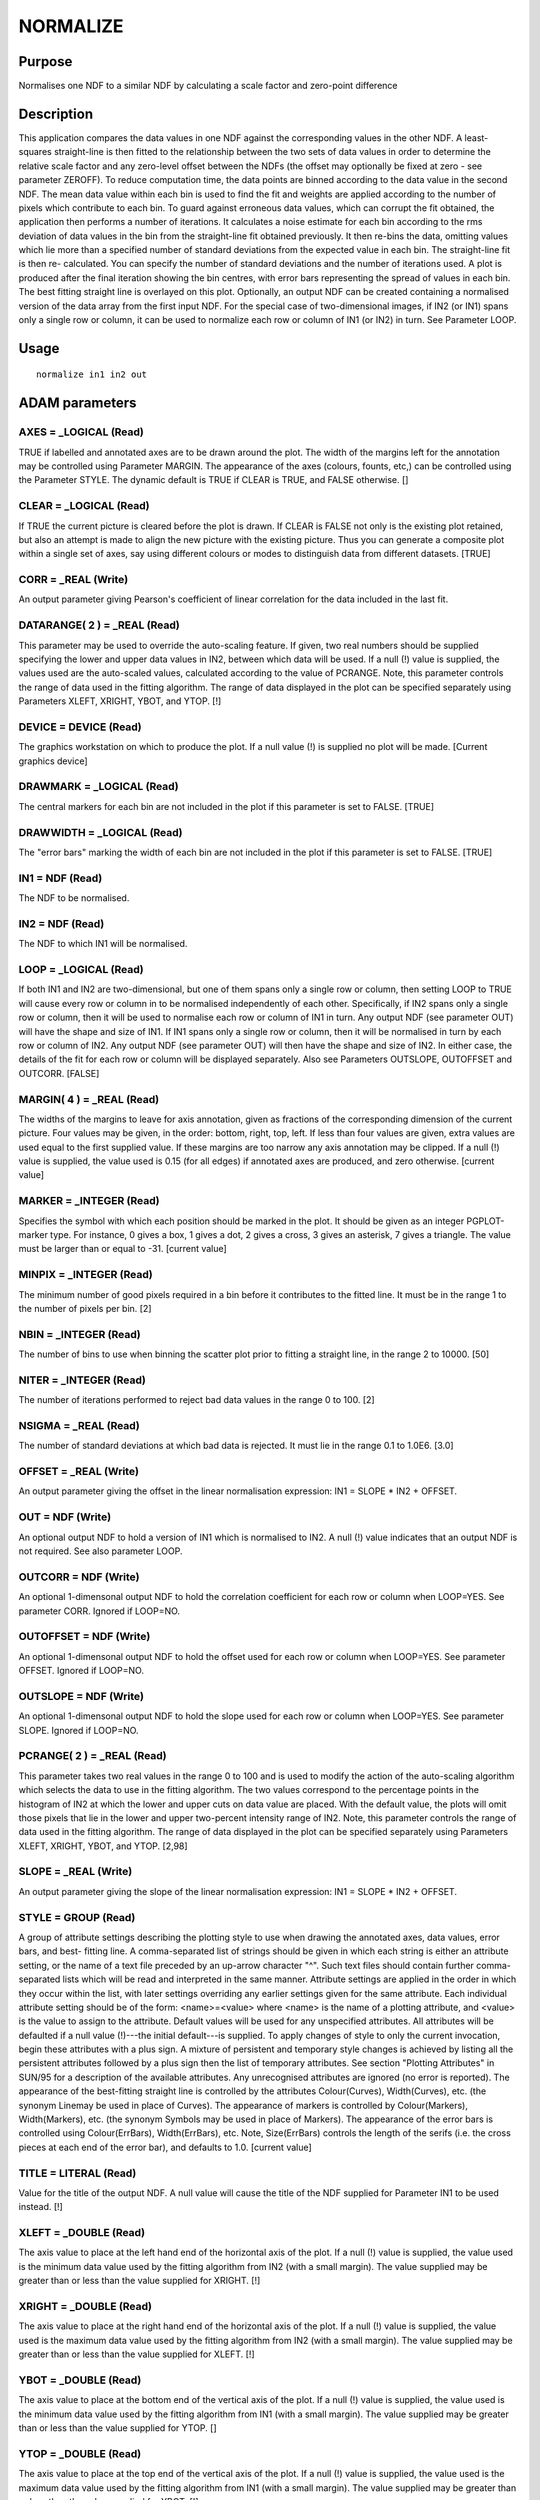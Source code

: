 

NORMALIZE
=========


Purpose
~~~~~~~
Normalises one NDF to a similar NDF by calculating a scale factor and
zero-point difference


Description
~~~~~~~~~~~
This application compares the data values in one NDF against the
corresponding values in the other NDF. A least-squares straight-line
is then fitted to the relationship between the two sets of data values
in order to determine the relative scale factor and any zero-level
offset between the NDFs (the offset may optionally be fixed at zero -
see parameter ZEROFF). To reduce computation time, the data points are
binned according to the data value in the second NDF. The mean data
value within each bin is used to find the fit and weights are applied
according to the number of pixels which contribute to each bin.
To guard against erroneous data values, which can corrupt the fit
obtained, the application then performs a number of iterations. It
calculates a noise estimate for each bin according to the rms
deviation of data values in the bin from the straight-line fit
obtained previously. It then re-bins the data, omitting values which
lie more than a specified number of standard deviations from the
expected value in each bin. The straight-line fit is then re-
calculated. You can specify the number of standard deviations and the
number of iterations used.
A plot is produced after the final iteration showing the bin centres,
with error bars representing the spread of values in each bin. The
best fitting straight line is overlayed on this plot.
Optionally, an output NDF can be created containing a normalised
version of the data array from the first input NDF.
For the special case of two-dimensional images, if IN2 (or IN1) spans
only a single row or column, it can be used to normalize each row or
column of IN1 (or IN2) in turn. See Parameter LOOP.


Usage
~~~~~


::

    
       normalize in1 in2 out
       



ADAM parameters
~~~~~~~~~~~~~~~



AXES = _LOGICAL (Read)
``````````````````````
TRUE if labelled and annotated axes are to be drawn around the plot.
The width of the margins left for the annotation may be controlled
using Parameter MARGIN. The appearance of the axes (colours, founts,
etc,) can be controlled using the Parameter STYLE. The dynamic default
is TRUE if CLEAR is TRUE, and FALSE otherwise. []



CLEAR = _LOGICAL (Read)
```````````````````````
If TRUE the current picture is cleared before the plot is drawn. If
CLEAR is FALSE not only is the existing plot retained, but also an
attempt is made to align the new picture with the existing picture.
Thus you can generate a composite plot within a single set of axes,
say using different colours or modes to distinguish data from
different datasets. [TRUE]



CORR = _REAL (Write)
````````````````````
An output parameter giving Pearson's coefficient of linear correlation
for the data included in the last fit.



DATARANGE( 2 ) = _REAL (Read)
`````````````````````````````
This parameter may be used to override the auto-scaling feature. If
given, two real numbers should be supplied specifying the lower and
upper data values in IN2, between which data will be used. If a null
(!) value is supplied, the values used are the auto-scaled values,
calculated according to the value of PCRANGE. Note, this parameter
controls the range of data used in the fitting algorithm. The range of
data displayed in the plot can be specified separately using
Parameters XLEFT, XRIGHT, YBOT, and YTOP. [!]



DEVICE = DEVICE (Read)
``````````````````````
The graphics workstation on which to produce the plot. If a null value
(!) is supplied no plot will be made. [Current graphics device]



DRAWMARK = _LOGICAL (Read)
``````````````````````````
The central markers for each bin are not included in the plot if this
parameter is set to FALSE. [TRUE]



DRAWWIDTH = _LOGICAL (Read)
```````````````````````````
The "error bars" marking the width of each bin are not included in the
plot if this parameter is set to FALSE. [TRUE]



IN1 = NDF (Read)
````````````````
The NDF to be normalised.



IN2 = NDF (Read)
````````````````
The NDF to which IN1 will be normalised.



LOOP = _LOGICAL (Read)
``````````````````````
If both IN1 and IN2 are two-dimensional, but one of them spans only a
single row or column, then setting LOOP to TRUE will cause every row
or column in to be normalised independently of each other.
Specifically, if IN2 spans only a single row or column, then it will
be used to normalise each row or column of IN1 in turn. Any output NDF
(see parameter OUT) will have the shape and size of IN1. If IN1 spans
only a single row or column, then it will be normalised in turn by
each row or column of IN2. Any output NDF (see parameter OUT) will
then have the shape and size of IN2. In either case, the details of
the fit for each row or column will be displayed separately. Also see
Parameters OUTSLOPE, OUTOFFSET and OUTCORR. [FALSE]



MARGIN( 4 ) = _REAL (Read)
``````````````````````````
The widths of the margins to leave for axis annotation, given as
fractions of the corresponding dimension of the current picture. Four
values may be given, in the order: bottom, right, top, left. If less
than four values are given, extra values are used equal to the first
supplied value. If these margins are too narrow any axis annotation
may be clipped. If a null (!) value is supplied, the value used is
0.15 (for all edges) if annotated axes are produced, and zero
otherwise. [current value]



MARKER = _INTEGER (Read)
````````````````````````
Specifies the symbol with which each position should be marked in the
plot. It should be given as an integer PGPLOT-marker type. For
instance, 0 gives a box, 1 gives a dot, 2 gives a cross, 3 gives an
asterisk, 7 gives a triangle. The value must be larger than or equal
to -31. [current value]



MINPIX = _INTEGER (Read)
````````````````````````
The minimum number of good pixels required in a bin before it
contributes to the fitted line. It must be in the range 1 to the
number of pixels per bin. [2]



NBIN = _INTEGER (Read)
``````````````````````
The number of bins to use when binning the scatter plot prior to
fitting a straight line, in the range 2 to 10000. [50]



NITER = _INTEGER (Read)
```````````````````````
The number of iterations performed to reject bad data values in the
range 0 to 100. [2]



NSIGMA = _REAL (Read)
`````````````````````
The number of standard deviations at which bad data is rejected. It
must lie in the range 0.1 to 1.0E6. [3.0]



OFFSET = _REAL (Write)
``````````````````````
An output parameter giving the offset in the linear normalisation
expression: IN1 = SLOPE * IN2 + OFFSET.



OUT = NDF (Write)
`````````````````
An optional output NDF to hold a version of IN1 which is normalised to
IN2. A null (!) value indicates that an output NDF is not required.
See also parameter LOOP.



OUTCORR = NDF (Write)
`````````````````````
An optional 1-dimensonal output NDF to hold the correlation
coefficient for each row or column when LOOP=YES. See parameter CORR.
Ignored if LOOP=NO.



OUTOFFSET = NDF (Write)
```````````````````````
An optional 1-dimensonal output NDF to hold the offset used for each
row or column when LOOP=YES. See parameter OFFSET. Ignored if LOOP=NO.



OUTSLOPE = NDF (Write)
``````````````````````
An optional 1-dimensonal output NDF to hold the slope used for each
row or column when LOOP=YES. See parameter SLOPE. Ignored if LOOP=NO.



PCRANGE( 2 ) = _REAL (Read)
```````````````````````````
This parameter takes two real values in the range 0 to 100 and is used
to modify the action of the auto-scaling algorithm which selects the
data to use in the fitting algorithm. The two values correspond to the
percentage points in the histogram of IN2 at which the lower and upper
cuts on data value are placed. With the default value, the plots will
omit those pixels that lie in the lower and upper two-percent
intensity range of IN2. Note, this parameter controls the range of
data used in the fitting algorithm. The range of data displayed in the
plot can be specified separately using Parameters XLEFT, XRIGHT, YBOT,
and YTOP. [2,98]



SLOPE = _REAL (Write)
`````````````````````
An output parameter giving the slope of the linear normalisation
expression: IN1 = SLOPE * IN2 + OFFSET.



STYLE = GROUP (Read)
````````````````````
A group of attribute settings describing the plotting style to use
when drawing the annotated axes, data values, error bars, and best-
fitting line.
A comma-separated list of strings should be given in which each string
is either an attribute setting, or the name of a text file preceded by
an up-arrow character "^". Such text files should contain further
comma-separated lists which will be read and interpreted in the same
manner. Attribute settings are applied in the order in which they
occur within the list, with later settings overriding any earlier
settings given for the same attribute.
Each individual attribute setting should be of the form:
<name>=<value>
where <name> is the name of a plotting attribute, and <value> is the
value to assign to the attribute. Default values will be used for any
unspecified attributes. All attributes will be defaulted if a null
value (!)---the initial default---is supplied. To apply changes of
style to only the current invocation, begin these attributes with a
plus sign. A mixture of persistent and temporary style changes is
achieved by listing all the persistent attributes followed by a plus
sign then the list of temporary attributes.
See section "Plotting Attributes" in SUN/95 for a description of the
available attributes. Any unrecognised attributes are ignored (no
error is reported).
The appearance of the best-fitting straight line is controlled by the
attributes Colour(Curves), Width(Curves), etc. (the synonym Linemay be
used in place of Curves). The appearance of markers is controlled by
Colour(Markers), Width(Markers), etc. (the synonym Symbols may be used
in place of Markers). The appearance of the error bars is controlled
using Colour(ErrBars), Width(ErrBars), etc. Note, Size(ErrBars)
controls the length of the serifs (i.e. the cross pieces at each end
of the error bar), and defaults to 1.0. [current value]



TITLE = LITERAL (Read)
``````````````````````
Value for the title of the output NDF. A null value will cause the
title of the NDF supplied for Parameter IN1 to be used instead. [!]



XLEFT = _DOUBLE (Read)
``````````````````````
The axis value to place at the left hand end of the horizontal axis of
the plot. If a null (!) value is supplied, the value used is the
minimum data value used by the fitting algorithm from IN2 (with a
small margin). The value supplied may be greater than or less than the
value supplied for XRIGHT. [!]



XRIGHT = _DOUBLE (Read)
```````````````````````
The axis value to place at the right hand end of the horizontal axis
of the plot. If a null (!) value is supplied, the value used is the
maximum data value used by the fitting algorithm from IN2 (with a
small margin). The value supplied may be greater than or less than the
value supplied for XLEFT. [!]



YBOT = _DOUBLE (Read)
`````````````````````
The axis value to place at the bottom end of the vertical axis of the
plot. If a null (!) value is supplied, the value used is the minimum
data value used by the fitting algorithm from IN1 (with a small
margin). The value supplied may be greater than or less than the value
supplied for YTOP. []



YTOP = _DOUBLE (Read)
`````````````````````
The axis value to place at the top end of the vertical axis of the
plot. If a null (!) value is supplied, the value used is the maximum
data value used by the fitting algorithm from IN1 (with a small
margin). The value supplied may be greater than or less than the value
supplied for YBOT. [!]



ZEROFF = _LOGICAL (Read)
````````````````````````
If TRUE, the offset of the linear fit is constrained to be zero.
[FALSE]



Examples
~~~~~~~~
normalize cl123a cl123b cl123c
This normalises NDF cl123a to the NDF cl123b. A plot of the fit is
made on the current graphics device, and the resulting normalisation
scale and offset are written only to the normalize.sdf parameter file
(as in the all the examples below except where noted). The NDF cl123c
is the normalised version of the input cl123a.
normalize cl123a cl123b
style="'size(errba)=0,title=Gain calibration'" This normalises NDF
cl123a to the NDF cl123b. A plot of the fit is made on the current
graphics device with the title "Gain calibration". The error bars are
drawn with no serifs.
normalize cl123a cl123b cl123c offset=(shift) slope=(scale)
This normalises NDF cl123a to the NDF cl123b. A plot of the fit is
made on the current graphics device. The resulting normalisation scale
and offset are written to the ICL variables SCALE and SHIFT
respectively, where they could be passed to another application via an
ICL procedure. The NDF cl123c is the normalised version of the input
cl123a.
normalize in2=old in1=new out=! device=xwindows style=^normstyle
This normalises NDF new to the NDF old. A plot of the fit is made on
the xwindows device, using the plotting style defined in text file
normstyle. No output NDF is produced.
normalize in1=new in2=old out=young niter=5 pcrange=[3,98.5]
This normalises NDF new to the NDF old. It has five iterations to
reject outliers from the linear regression, and forms the regression
using pixels in old whose data values lie between the 3 and 98.5
percentiles, comparing with the corresponding pixels in new. A plot of
the fit is made on the current graphics device. The NDF young is the
normalised version of the input new.



Notes
~~~~~


+ The application stores two pictures in the graphics database in the
  following order: a FRAME picture containing the annotated axes and
  data plot, and a DATA picture containing just the data plot. Note, the
  FRAME picture is only created if annotated axes have been drawn, or if
  non-zero margins were specified using Parameter MARGIN. The world co-
  ordinates in the DATA picture will correspond to data values in the
  two NDFs.




Related Applications
~~~~~~~~~~~~~~~~~~~~
CCDPACK: MAKEMOS.


Copyright
~~~~~~~~~
Copyright (C) 1990-1992 Science & Engineering Research Council.
Copyright (C) 1995, 1998-1999, 2001, 2004 Central Laboratory of the
Research Councils. Copyright (C) 2006 Particle Physics & Astronomy
Research Council. Copyright (C) 2007, 2010, 2011, 2013 Science &
Technology Facilities Council. All Rights Reserved.


Licence
~~~~~~~
This program is free software; you can redistribute it and/or modify
it under the terms of the GNU General Public License as published by
the Free Software Foundation; either Version 2 of the License, or (at
your option) any later version.
This program is distributed in the hope that it will be useful, but
WITHOUT ANY WARRANTY; without even the implied warranty of
MERCHANTABILITY or FITNESS FOR A PARTICULAR PURPOSE. See the GNU
General Public License for more details.
You should have received a copy of the GNU General Public License
along with this program; if not, write to the Free Software
Foundation, Inc., 51 Franklin Street, Fifth Floor, Boston, MA
02110-1301, USA.


Implementation Status
~~~~~~~~~~~~~~~~~~~~~


+ The routine correctly processes the AXIS, DATA, QUALITY, VARIANCE,
LABEL, TITLE, UNITS, WCS, and HISTORY components of an NDF, and
propagates all extensions to the output NDF. All propagated components
come from the NDF to be normalised.
+ At the moment, variance values are not used in the fitting algorithm
but are modified in the output NDF to take account of the scaling
introduced by the normalisation. (A later version may take account of
variances in the fitting algorithm.)
+ Processing of bad pixels and automatic quality masking are
supported.
+ Only _REAL data can be processed directly. Other non-complex numeric
data types will undergo a type conversion before processing occurs.
_DOUBLE data cannot be processed due to a loss of precision.
+ The pixel bounds of the two input NDFs are matched by trimming
  before calculating the normalisation constants, and are mapped as
  vectors to allow processing of NDFs of any dimensionality. An output
  NDF may optionally be produced which is based on the first input NDF
  (IN1) by applying the calculated normalisation constants to IN1.




